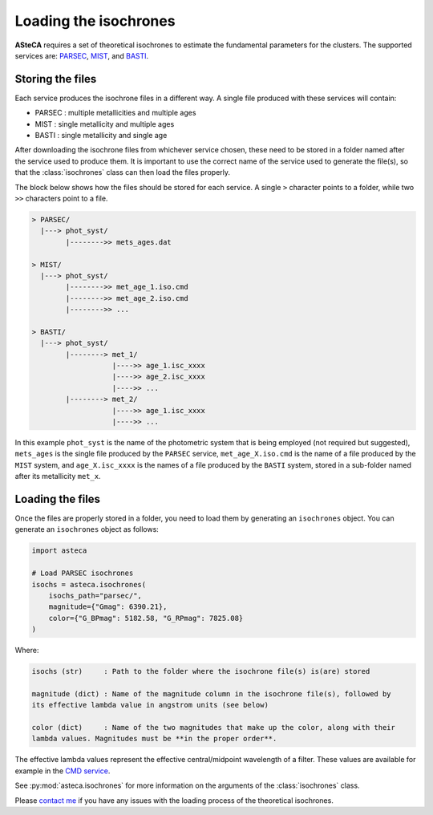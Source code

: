 .. _isochronesload:

Loading the isochrones
######################


**ASteCA** requires a set of theoretical isochrones to estimate the fundamental
parameters for the clusters. The supported services are:
`PARSEC <http://stev.oapd.inaf.it/cgi-bin/cmd_3.7>`_,
`MIST <https://waps.cfa.harvard.edu/MIST/>`_, and
`BASTI <http://basti-iac.oa-abruzzo.inaf.it/isocs.html>`_.


Storing the files
*****************

Each service produces the isochrone files in a different way. A single file
produced with these services will contain:

* PARSEC : multiple metallicities and multiple ages
* MIST   : single metallicity and multiple ages
* BASTI  : single metallicity and single age

After downloading the isochrone files from whichever service chosen, these need
to be stored in a folder named after the service used to produce them. It is important
to use the correct name of the service used to generate the file(s), so that the
:class:`isochrones` class can then load the files properly.

The block below shows how the files should be stored for each service. A single
``>`` character points to a folder, while two ``>>`` characters point to a file.

.. code-block:: console

    > PARSEC/
      |---> phot_syst/
            |-------->> mets_ages.dat

    > MIST/
      |---> phot_syst/
            |-------->> met_age_1.iso.cmd
            |-------->> met_age_2.iso.cmd
            |-------->> ...

    > BASTI/
      |---> phot_syst/
            |--------> met_1/
                       |---->> age_1.isc_xxxx
                       |---->> age_2.isc_xxxx
                       |---->> ...
            |--------> met_2/
                       |---->> age_1.isc_xxxx
                       |---->> ...

In this example ``phot_syst`` is the name of the photometric system that is
being employed (not required but suggested), ``mets_ages`` is the single file
produced by the ``PARSEC`` service, ``met_age_X.iso.cmd`` is the name of a file
produced by the ``MIST`` system, and ``age_X.isc_xxxx`` is the names of a file produced
by the ``BASTI`` system, stored in a sub-folder named after its metallicity
``met_x``.


Loading the files
*****************

Once the files are properly stored in a folder, you need to load them by generating an
``isochrones`` object. You can generate an ``isochrones`` object as follows:

.. code-block:: python

    import asteca

    # Load PARSEC isochrones
    isochs = asteca.isochrones(
        isochs_path="parsec/",
        magnitude={"Gmag": 6390.21},
        color={"G_BPmag": 5182.58, "G_RPmag": 7825.08}
    )


Where:

.. code-block:: console

  isochs (str)     : Path to the folder where the isochrone file(s) is(are) stored

  magnitude (dict) : Name of the magnitude column in the isochrone file(s), followed by
  its effective lambda value in angstrom units (see below)

  color (dict)     : Name of the two magnitudes that make up the color, along with their
  lambda values. Magnitudes must be **in the proper order**.

The effective lambda values represent the effective central/midpoint wavelength of a
filter. These values are available for example in the
`CMD service <http://stev.oapd.inaf.it/cgi-bin/cmd>`_.

See :py:mod:`asteca.isochrones` for more information on the arguments of the
:class:`isochrones` class.

Please `contact me <gabrielperren@gmail.com>`_ if you have any issues with the loading
process of the theoretical isochrones.


